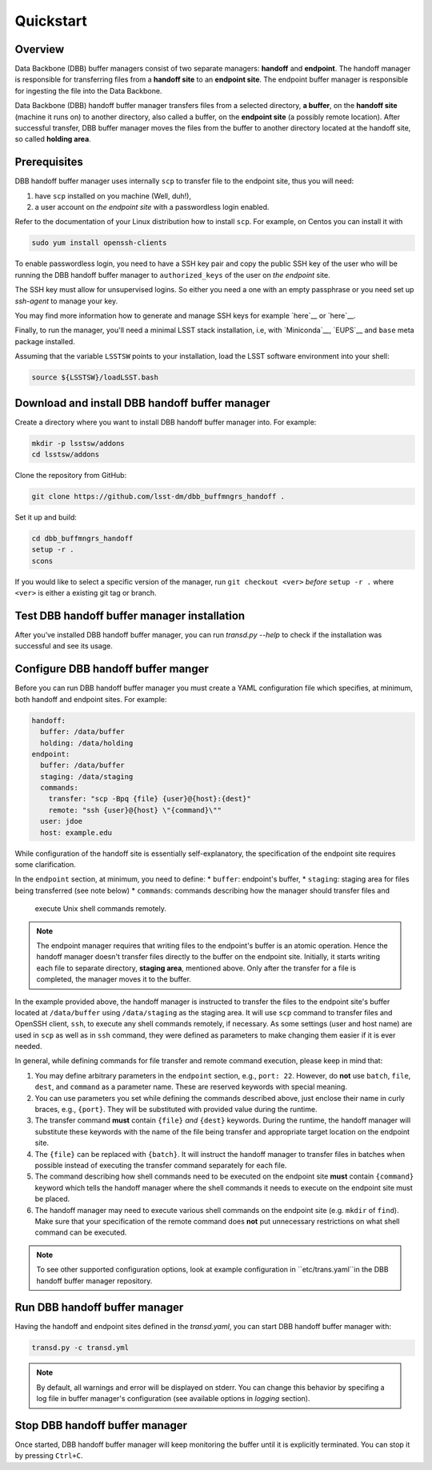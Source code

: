 Quickstart
----------

Overview
^^^^^^^^

Data Backbone (DBB) buffer managers consist of two separate managers:
**handoff** and **endpoint**.  The handoff manager is  responsible for
transferring files from a **handoff site** to an **endpoint site**.  The
endpoint buffer manager is responsible for ingesting the file into the Data
Backbone.

Data Backbone (DBB) handoff buffer manager transfers files from a selected
directory, **a buffer**, on the **handoff site** (machine it runs on) to
another directory, also called a buffer, on the **endpoint site** (a possibly
remote location).  After successful transfer, DBB buffer manager moves the
files from the buffer to another directory located at the handoff site, so
called **holding area**.

Prerequisites
^^^^^^^^^^^^^

DBB handoff buffer manager uses internally ``scp`` to transfer file to the
endpoint site, thus you will need:

#. have ``scp`` installed on you machine (Well, duh!),
#. a user account on *the endpoint site* with a passwordless login enabled.

Refer to the documentation of your Linux distribution how to install ``scp``.
For example, on Centos you can install it with

.. code-block::

   sudo yum install openssh-clients

To enable passwordless login, you need to have a SSH key pair and copy the
public SSH key of the user who will be running the DBB handoff buffer manager to
``authorized_keys`` of the user on *the endpoint* site.

The SSH key must allow for unsupervised logins. So either you need a one with
an empty passphrase or you need set up `ssh-agent` to manage your key.

You may find more information how to generate and manage SSH keys for example
`here`__ or `here`__.

.. __: https://wiki.archlinux.org/index.php/SSH_keys
.. __: https://help.github.com/en/github/authenticating-to-github/generating-a-new-ssh-key-and-adding-it-to-the-ssh-agent

Finally, to run the manager, you'll need a minimal LSST stack installation,
i.e, with `Miniconda`__, `EUPS`__ and ``base`` meta package installed.

.. _Miniconda: https://docs.conda.io/en/latest/miniconda.html
.. _EUPS: https://github.com/RobertLuptonTheGood/eups

Assuming that the variable ``LSSTSW`` points to your installation, load
the LSST software environment into your shell:

.. code-block:: bash

   source ${LSSTSW}/loadLSST.bash

Download and install DBB handoff buffer manager
^^^^^^^^^^^^^^^^^^^^^^^^^^^^^^^^^^^^^^^^^^^^^^^

Create a directory where you want to install DBB handoff buffer manager into.
For example:

.. code-block:: bash

   mkdir -p lsstsw/addons
   cd lsstsw/addons

Clone the repository from GitHub:

.. code-block:: bash

   git clone https://github.com/lsst-dm/dbb_buffmngrs_handoff .

Set it up and build:

.. code-block:: bash

   cd dbb_buffmngrs_handoff
   setup -r .
   scons

If you would like to select a specific version of the manager, run ``git
checkout <ver>`` *before* ``setup -r .`` where ``<ver>`` is either a existing
git tag or branch.

Test DBB handoff buffer manager installation
^^^^^^^^^^^^^^^^^^^^^^^^^^^^^^^^^^^^^^^^^^^^

After you’ve installed DBB handoff buffer manager, you can run `transd.py
--help` to check if the installation was successful and see its usage.

Configure DBB handoff buffer manger
^^^^^^^^^^^^^^^^^^^^^^^^^^^^^^^^^^^

Before you can run DBB handoff buffer manager you must create a YAML
configuration file which specifies, at minimum, both handoff and endpoint
sites.  For example:

.. code-block:: yaml

   handoff:
     buffer: /data/buffer
     holding: /data/holding
   endpoint:
     buffer: /data/buffer
     staging: /data/staging
     commands:
       transfer: "scp -Bpq {file} {user}@{host}:{dest}"
       remote: "ssh {user}@{host} \"{command}\""
     user: jdoe
     host: example.edu

While configuration of the handoff site is essentially self-explanatory, the
specification of the endpoint site requires some clarification.

In the ``endpoint`` section, at minimum, you need to define:
* ``buffer``: endpoint's buffer, 
* ``staging``: staging area for files being transferred (see note below)
* ``commands``: commands describing how the manager should transfer files and
  execute Unix shell commands remotely.

.. note::

   The endpoint manager requires that writing files to the endpoint's buffer is
   an atomic operation.  Hence the handoff manager doesn't transfer files
   directly to the buffer on the endpoint site.  Initially, it starts writing
   each file to separate directory, **staging area**, mentioned above. Only
   after the transfer for a file is completed, the manager moves it to the
   buffer.

In the example provided above, the handoff manager is instructed to transfer
the files to the endpoint site's buffer located at ``/data/buffer`` using
``/data/staging`` as the staging area.  It will use ``scp`` command to transfer
files and OpenSSH client, ``ssh``, to execute any shell commands remotely, if
necessary.  As some settings (user and host name) are used in ``scp`` as well
as in ``ssh`` command, they were defined as parameters to make changing them
easier if it is ever needed.

In general, while defining commands for file transfer and remote command
execution, please keep in mind that:

#. You may define arbitrary parameters in the ``endpoint`` section, e.g.,
   ``port: 22``.  However, do **not** use ``batch``, ``file``, ``dest``, and
   ``command`` as a parameter name.  These are reserved keywords with special
   meaning.

#. You can use parameters you set while defining the commands described above,
   just enclose their name in curly braces, e.g., ``{port}``.  They will be
   substituted with provided value during the runtime.

#. The transfer command **must** contain ``{file}`` *and* ``{dest}`` keywords.
   During the runtime, the handoff manager will substitute these keywords with
   the name of the file being transfer and appropriate target location on the
   endpoint site.
   
#. The ``{file}`` can be replaced with ``{batch}``.  It will instruct the
   handoff manager to transfer files in batches when possible instead of
   executing the transfer command separately for each file.

#. The command describing how shell commands need to be executed on the
   endpoint site **must** contain ``{command}`` keyword which tells the handoff
   manager where the shell commands it needs to execute on the endpoint site
   must be placed.

#. The handoff manager may need to execute various shell commands on the
   endpoint site (e.g. ``mkdir`` of ``find``).  Make sure that your
   specification of the remote command does **not** put unnecessary
   restrictions on what shell command can be executed.

.. note::

   To see other supported configuration options, look at example
   configuration in ``etc/trans.yaml``in the DBB handoff buffer manager
   repository.

Run DBB handoff buffer manager
^^^^^^^^^^^^^^^^^^^^^^^^^^^^^^

Having the handoff and endpoint sites defined in the `transd.yaml`, you can
start DBB handoff buffer manager with:

.. code-block:: bash

   transd.py -c transd.yml

.. note::

   By default, all warnings and error will be displayed on stderr. You can
   change this behavior by specifing a log file in buffer manager's
   configuration (see available options in *logging* section).

Stop DBB handoff buffer manager
^^^^^^^^^^^^^^^^^^^^^^^^^^^^^^^

Once started, DBB handoff buffer manager will keep monitoring the buffer until
it is explicitly terminated. You can stop it by pressing ``Ctrl+C``.
